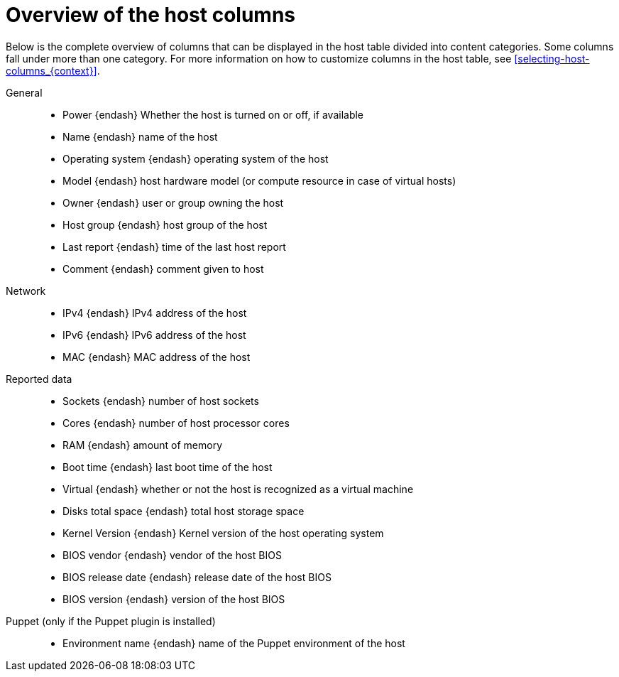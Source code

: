 [id="overview-of-the-host-columns_{context}"]
= Overview of the host columns

Below is the complete overview of columns that can be displayed in the host table divided into content categories.
Some columns fall under more than one category.
For more information on how to customize columns in the host table, see xref:selecting-host-columns_{context}[].

// Columns are ordered as in the Web UI
General::
* Power {endash} Whether the host is turned on or off, if available
* Name {endash} name of the host
* Operating system {endash} operating system of the host
* Model {endash} host hardware model (or compute resource in case of virtual hosts)
* Owner {endash} user or group owning the host
* Host group {endash} host group of the host
* Last report {endash} time of the last host report
* Comment {endash} comment given to host

ifdef::katello,satellite,orcharhino[]
Content::
* Name {endash} name of the host
* Operating system {endash} operating system of the host
* Subscription status {endash} does the host have a valid subscription attached
* Installable updates {endash} numbers of installable updates divided into four categories: security, bugfix, enhancement, total
* Lifecycle Environment {endash} lifecycle environment of the host
* Content view {endash} content view of the host
* Registered {endash} time when the host was registered to {Project}
* Last checkin {endash} last time of the communication between the host and the {ProjectServer}
endif::[]

Network::
* IPv4 {endash} IPv4 address of the host
* IPv6 {endash} IPv6 address of the host
* MAC {endash} MAC address of the host

Reported data::
* Sockets {endash} number of host sockets
* Cores {endash} number of host processor cores
* RAM {endash} amount of memory
* Boot time {endash} last boot time of the host
* Virtual {endash} whether or not the host is recognized as a virtual machine
* Disks total space {endash} total host storage space
* Kernel Version {endash} Kernel version of the host operating system
* BIOS vendor {endash} vendor of the host BIOS
* BIOS release date {endash} release date of the host BIOS
* BIOS version {endash} version of the host BIOS

Puppet (only if the Puppet plugin is installed)::
* Environment name {endash} name of the Puppet environment of the host

ifdef::satellite[]
RH Cloud::
* Recommendations {endash} number of available recommendations for the host
endif::[]
